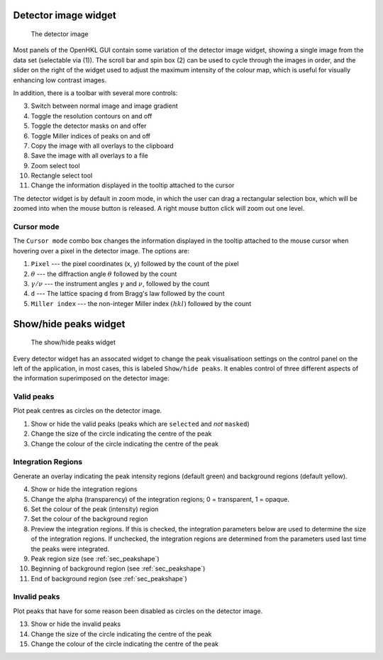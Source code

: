 .. _detectorview:

Detector image widget
=====================

.. _detector_image:
.. figure:: images/detector/detector_image.png
   :alt: The detector widget
   :name: fig:detector_image
   :width: 100.0%

   The detector image

Most panels of the OpenHKL GUI contain some variation of the detector image
widget, showing a single image from the data set (selectable via (1)). The
scroll bar and spin box (2) can be used to cycle through the images in order,
and the slider on the right of the widget used to adjust the maximum intensity
of the colour map, which is useful for visually enhancing low contrast images.

In addition, there is a toolbar with several more controls:

3. Switch between normal image and image gradient
4. Toggle the resolution contours on and off
5. Toggle the detector masks on and offer
6. Toggle Miller indices of peaks on and off
7. Copy the image with all overlays to the clipboard
8. Save the image with all overlays to a file
9. Zoom select tool
10. Rectangle select tool
11. Change the information displayed in the tooltip attached to the cursor

The detector widget is by default in zoom mode, in which the user can drag a
rectangular selection box, which will be zoomed into when the mouse button is
released. A right mouse button click will zoom out one level.


Cursor mode
~~~~~~~~~~~

The ``Cursor mode`` combo box changes the information displayed in the tooltip
attached to the mouse cursor when hovering over a pixel in the detector image.
The options are:

1. ``Pixel`` --- the pixel coordinates (x, y) followed by the count of the
   pixel

2. :math:`\theta` --- the diffraction angle :math:`\theta` followed by the
   count

3. :math:`\gamma / \nu` --- the instrument angles :math:`\gamma` and
   :math:`\nu`, followed by the count

4. ``d`` --- The lattice spacing ``d`` from Bragg's law followed by the
   count

5. ``Miller index`` --- the non-integer Miller index :math:`(h k l)` followed by
   the count

Show/hide peaks widget
======================

.. _peak_view_widget:
.. figure:: images/detector/peak_view_widget.png
   :alt: The peak_view_widget
   :name: fig:peak_view_widget
   :width: 30.0%

   The show/hide peaks widget

Every detector widget has an assocated widget to change the peak visualisatioon
settings on the control panel on the left of the application, in most cases,
this is labeled ``Show/hide peaks``. It enables control of three different
aspects of the information superimposed on the detector image:

Valid peaks
~~~~~~~~~~~

Plot peak centres as circles on the detector image.

1. Show or hide the valid peaks (peaks which are ``selected`` and *not*
   ``masked``)
2. Change the size of the circle indicating the centre of the peak
3. Change the colour of the circle indicating the centre of the peak

Integration Regions
~~~~~~~~~~~~~~~~~~~

Generate an overlay indicating the peak intensity regions (default green) and
background regions (default yellow).

4. Show or hide the integration regions
5. Change the alpha (transparency) of the integration regions; 0 = transparent,
   1 = opaque.
6. Set the colour of the peak (intensity) region
7. Set the colour of the background region      
8. Preview the integration regions. If this is checked, the integration
   parameters below are used to determine the size of the integration regions.
   If unchecked, the integration regions are determined from the parameters used
   last time the peaks were integrated.
9. Peak region size (see :ref:`sec_peakshape`)
10. Beginning of background region (see :ref:`sec_peakshape`)
11. End of background region (see :ref:`sec_peakshape`)

Invalid peaks
~~~~~~~~~~~~~

Plot peaks that have for some reason been disabled as circles on the detector
image.

13. Show or hide the invalid peaks
14. Change the size of the circle indicating the centre of the peak
15. Change the colour of the circle indicating the centre of the peak
